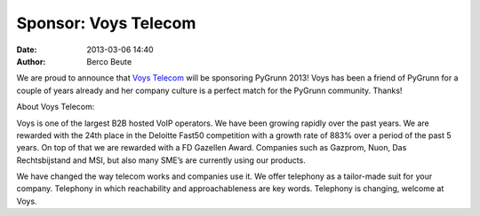Sponsor: Voys Telecom
=====================

:date: 2013-03-06 14:40
:author: Berco Beute

We are proud to announce that `Voys Telecom <http://voys.nl>`_ will be sponsoring PyGrunn 2013! Voys has been a friend of PyGrunn for a couple of years already and her company culture is a perfect match for the PyGrunn community. Thanks!

About Voys Telecom:
 
Voys is one of the largest B2B hosted VoIP operators. We have been growing rapidly over the past years. We are rewarded with the 24th place in the Deloitte Fast50 competition with a growth rate of 883% over a period of the past 5 years. On top of that we are rewarded with a FD Gazellen Award. Companies such as Gazprom, Nuon, Das Rechtsbijstand and MSI, but also many SME’s are currently using our products.
 
We have changed the way telecom works and companies use it. We offer telephony as a tailor-made suit for your company.  Telephony in which reachability and approachableness are key words.
Telephony is changing, welcome at Voys.